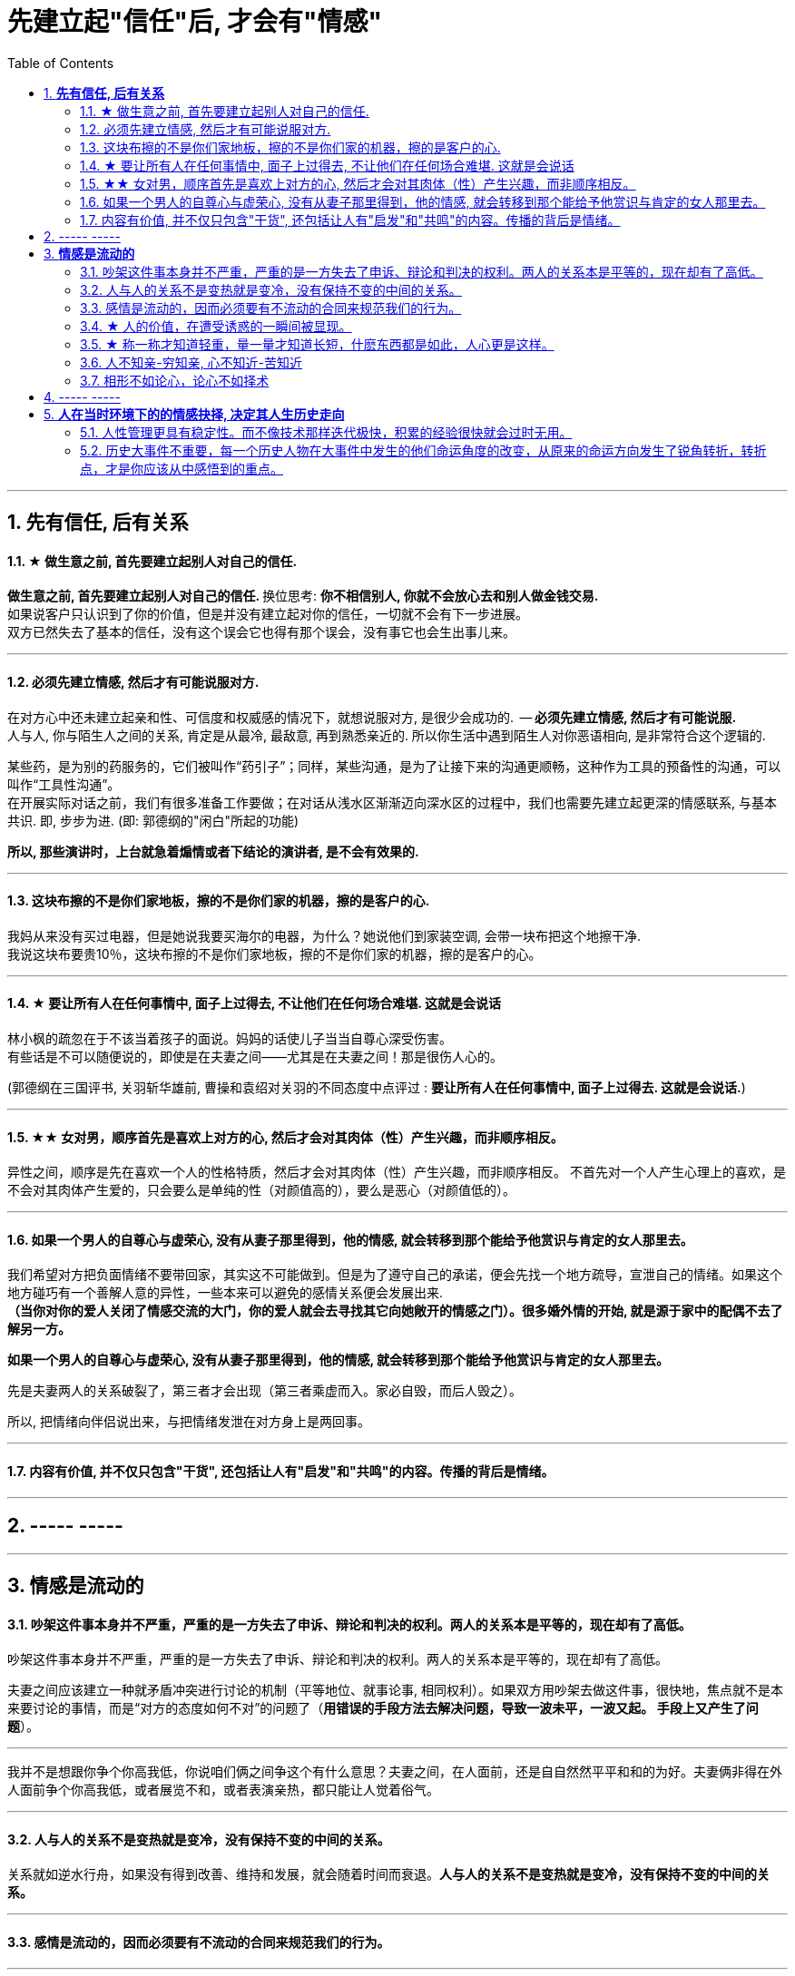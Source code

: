 
= 先建立起"信任"后, 才会有"情感"
:toc:
:sectnums:

---

== *先有信任, 后有关系*

==== ★ 做生意之前, 首先要建立起别人对自己的信任.

**做生意之前, 首先要建立起别人对自己的信任. ** 换位思考:  **你不相信别人, 你就不会放心去和别人做金钱交易.** +
如果说客户只认识到了你的价值，但是并没有建立起对你的信任，一切就不会有下一步进展。 +
双方已然失去了基本的信任，没有这个误会它也得有那个误会，没有事它也会生出事儿来。

---


==== 必须先建立情感, 然后才有可能说服对方.

在对方心中还未建立起亲和性、可信度和权威感的情况下，就想说服对方, 是很少会成功的.  -- **必须先建立情感, 然后才有可能说服.  ** +
人与人, 你与陌生人之间的关系, 肯定是从最冷, 最敌意, 再到熟悉亲近的. 所以你生活中遇到陌生人对你恶语相向, 是非常符合这个逻辑的.

某些药，是为别的药服务的，它们被叫作“药引子”；同样，某些沟通，是为了让接下来的沟通更顺畅，这种作为工具的预备性的沟通，可以叫作“工具性沟通”。 +
在开展实际对话之前，我们有很多准备工作要做；在对话从浅水区渐渐迈向深水区的过程中，我们也需要先建立起更深的情感联系, 与基本共识. 即, 步步为进. (即: 郭德纲的"闲白"所起的功能)

**所以, 那些演讲时，上台就急着煽情或者下结论的演讲者, 是不会有效果的.**

---

==== 这块布擦的不是你们家地板，擦的不是你们家的机器，擦的是客户的心.

我妈从来没有买过电器，但是她说我要买海尔的电器，为什么？她说他们到家装空调, 会带一块布把这个地擦干净.   +
我说这块布要贵10％，这块布擦的不是你们家地板，擦的不是你们家的机器，擦的是客户的心。

---


==== ★ 要让所有人在任何事情中, 面子上过得去, 不让他们在任何场合难堪. 这就是会说话


林小枫的疏忽在于不该当着孩子的面说。妈妈的话使儿子当当自尊心深受伤害。  +
有些话是不可以随便说的，即使是在夫妻之间——尤其是在夫妻之间！那是很伤人心的。

(郭德纲在三国评书, 关羽斩华雄前, 曹操和袁绍对关羽的不同态度中点评过 : *要让所有人在任何事情中, 面子上过得去. 这就是会说话.*)


---

==== ★★ 女对男，顺序首先是喜欢上对方的心, 然后才会对其肉体（性）产生兴趣，而非顺序相反。

异性之间，顺序是先在喜欢一个人的性格特质，然后才会对其肉体（性）产生兴趣，而非顺序相反。 不首先对一个人产生心理上的喜欢，是不会对其肉体产生爱的，只会要么是单纯的性（对颜值高的），要么是恶心（对颜值低的）。

---

==== 如果一个男人的自尊心与虚荣心, 没有从妻子那里得到，他的情感, 就会转移到那个能给予他赏识与肯定的女人那里去。

我们希望对方把负面情绪不要带回家，其实这不可能做到。但是为了遵守自己的承诺，便会先找一个地方疏导，宣泄自己的情绪。如果这个地方碰巧有一个善解人意的异性，一些本来可以避免的感情关系便会发展出来.   +
**（当你对你的爱人关闭了情感交流的大门，你的爱人就会去寻找其它向她敞开的情感之门）。很多婚外情的开始, 就是源于家中的配偶不去了解另一方。  **

**如果一个男人的自尊心与虚荣心, 没有从妻子那里得到，他的情感, 就会转移到那个能给予他赏识与肯定的女人那里去。  **

先是夫妻两人的关系破裂了，第三者才会出现（第三者乘虚而入。家必自毁，而后人毁之）。

所以, 把情绪向伴侣说出来，与把情绪发泄在对方身上是两回事。

---

==== 内容有价值, 并不仅只包含"干货", 还包括让人有"启发"和"共鸣"的内容。传播的背后是情绪。

---


== ----- -----

---

== *情感是流动的*

==== 吵架这件事本身并不严重，严重的是一方失去了申诉、辩论和判决的权利。两人的关系本是平等的，现在却有了高低。

吵架这件事本身并不严重，严重的是一方失去了申诉、辩论和判决的权利。两人的关系本是平等的，现在却有了高低。

夫妻之间应该建立一种就矛盾冲突进行讨论的机制（平等地位、就事论事, 相同权利）。如果双方用吵架去做这件事，很快地，焦点就不是本来要讨论的事情，而是“对方的态度如何不对”的问题了（**用错误的手段方法去解决问题，导致一波未平，一波又起。 手段上又产生了问题**）。

---

我并不是想跟你争个你高我低，你说咱们俩之间争这个有什么意思？夫妻之间，在人面前，还是自自然然平平和和的为好。夫妻俩非得在外人面前争个你高我低，或者展览不和，或者表演亲热，都只能让人觉着俗气。

---

==== 人与人的关系不是变热就是变冷，没有保持不变的中间的关系。

关系就如逆水行舟，如果没有得到改善、维持和发展，就会随着时间而衰退。**人与人的关系不是变热就是变冷，没有保持不变的中间的关系。**

---

==== 感情是流动的，因而必须要有不流动的合同来规范我们的行为。


---


==== ★ 人的价值，在遭受诱惑的一瞬间被显现。

---

==== ★ 称一称才知道轻重，量一量才知道长短，什麽东西都是如此，人心更是这样。

权，然后知轻重；度，然后知长短。物皆然，心为甚。::
-> 权：本指秤锤，这里用作动词，指称物。 +
-> **称一称才知道轻重，量一量才知道长短，什麽东西都是如此，人心更是这样。**

- 其实我并没有傻到每次约会都带女儿，我只是想试一下，他对我女儿的态度。
- 人的价值，在遭受诱惑的一瞬间被显现。

---

==== 人不知亲-穷知亲, 心不知近-苦知近

人不知亲-穷知亲, 心不知近-苦知近

平时你不知道谁对你好，直到你遇到困难的时候；平时你不知道谁跟你亲，直到你穷困潦倒的时候.  +
指人在穷苦的时候，才能知道谁和自己最亲近。


---

==== 相形不如论心，论心不如择术

相形/不如论心，论心/不如择术

观察人的相貌, 不如考察他的思想; 考察他的思想, 不如鉴别他立身处世的方法。

---

== ----- -----

---

== *人在当时环境下的的情感抉择, 决定其人生历史走向*

---

==== 人性管理更具有稳定性。而不像技术那样迭代极快，积累的经验很快就会过时无用。

作为历史长河中的一条连贯到未来的线，技术是永远在发展的，这决定了你有限的生命，不可能解决所有的技术问题。所以你只能占据这条无限的发展线上的一段时间，掌握住一段技术前沿，然后把技术交接给后来人。(任何一个奥运冠军退役,  但体育技术却不会停下脚步.)

你去哪呢？ 管理岗位。因为人性是自古不变的，更具有稳定性。历史书中的人性故事，对现在也是有启迪的。所积累的管人经验能用到老。而不像技术那样迭代极快，积累的经验很快就会过时无用。


---

==== 历史大事件不重要，每一个历史人物在大事件中发生的他们命运角度的改变，从原来的命运方向发生了锐角转折，转折点，才是你应该从中感悟到的重点。

历史是什么？每一个历史事件就是角度的转变，让人的命运直线的方向，产生角度上的偏转转变。**人生转折点，就是一个个锐角，就好像三棱镜让光线发生了偏折一样，设向了不同角度的方向。**

所以你在看史书时，**历史大事件不重要，每一个历史人物在大事件中发生的他们命运角度的改变，从原来的命运方向发生了锐角转折，转折点，才是你应该从中感悟到的重点。** 这才是正确的看史书的方式。

因为**脱离了人物命运的历史事件，是无用的信息**，是字典式的信息。和读者没有任何价值联系。**而只有从历史人物的命运转折中得到的启发，才是对你唯一真正有联系，有价值的营养内容。**

所以，这就是你读历史与官场小说时，正确的方法，与要得到的东西.

---

看历史，别记事，要看人。因为事在人为。人的个性和性格, 决定所有的历史事实走向。

---
